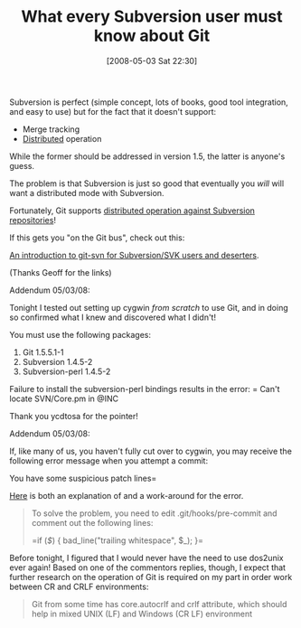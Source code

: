 #+POSTID: 164
#+DATE: [2008-05-03 Sat 22:30]
#+OPTIONS: toc:nil num:nil todo:nil pri:nil tags:nil ^:nil TeX:nil
#+CATEGORY: Link
#+TAGS: Git, Revision control system, Subversion, Utility
#+TITLE: What every Subversion user must know about Git

Subversion is perfect (simple concept, lots of books, good tool integration, and easy to use) but for the fact that it doesn't support:


-  Merge tracking
-  [[http://en.wikipedia.org/wiki/Distributed_revision_control][Distributed]] operation



While the former should be addressed in version 1.5, the latter is anyone's guess.

The problem is that Subversion is just so good that eventually you /will/ will want a distributed mode with Subversion.

Fortunately, Git supports [[http://tsunanet.blogspot.com/2007/07/learning-git-svn-in-5min.html][distributed operation against Subversion repositories]]!

If this gets you "on the Git bus", check out this:

[[http://utsl.gen.nz/talks/git-svn/intro.html][An introduction to git-svn for Subversion/SVK users and deserters]].

(Thanks Geoff for the links)

Addendum 05/03/08:

Tonight I tested out setting up cygwin /from scratch/ to use Git, and in doing so confirmed what I knew and discovered what I didn't!

You must use the following packages:


1. Git 1.5.5.1-1
2. Subversion 1.4.5-2
3. Subversion-perl 1.4.5-2



Failure to install the subversion-perl bindings results in the error:
=
Can't locate SVN/Core.pm in @INC 


Thank you ycdtosa for the pointer!

Addendum 05/03/08:

If, like many of us, you haven't fully cut over to cygwin, you may receive the following error message when you attempt a commit:

You have some suspicious patch lines=

[[http://www.dont-panic.cc/capi/2007/07/13/git-on-windows-you-have-some-suspicious-patch-lines/][Here]] is both an explanation of and a work-around for the error. 



#+BEGIN_QUOTE
  To solve the problem, you need to edit .git/hooks/pre-commit and comment out the following lines:

 =if (/\s$/) {
    bad_line("trailing whitespace", $_);
    }=
#+END_QUOTE



Before tonight, I figured that I would never have the need to use dos2unix ever again! Based on one of the commentors replies, though, I expect that further research on the operation of Git is required on my part in order work between CR and CRLF environments:


#+BEGIN_QUOTE
  Git from some time has core.autocrlf and crlf attribute, which should help in mixed UNIX (LF) and Windows (CR LF) environment
#+END_QUOTE







